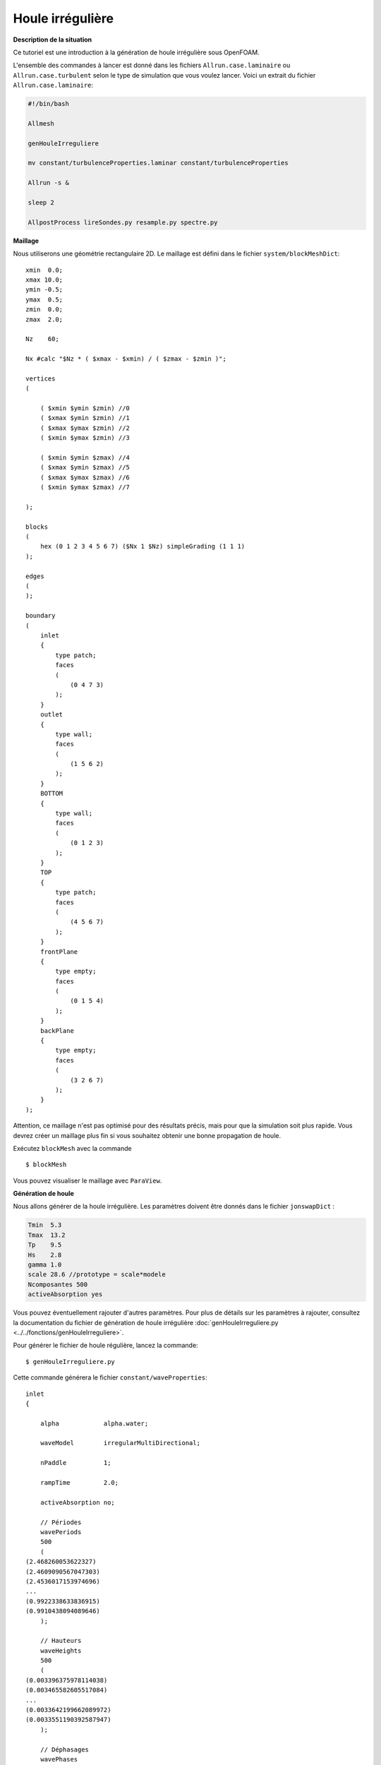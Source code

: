 Houle irrégulière
===============================

**Description de la situation**

Ce tutoriel est une introduction à la génération de houle irrégulière sous OpenFOAM. 

L'ensemble des commandes à lancer est donné dans les fichiers ``Allrun.case.laminaire`` ou 
``Allrun.case.turbulent`` selon le type de simulation que vous voulez lancer. Voici un 
extrait du fichier ``Allrun.case.laminaire``:

.. code-block:: bash

    #!/bin/bash

    Allmesh

    genHouleIrreguliere

    mv constant/turbulenceProperties.laminar constant/turbulenceProperties

    Allrun -s &

    sleep 2

    AllpostProcess lireSondes.py resample.py spectre.py

**Maillage**

Nous utiliserons une géométrie rectangulaire 2D. Le maillage est défini dans le fichier
``system/blockMeshDict``::

    xmin  0.0;
    xmax 10.0;
    ymin -0.5;
    ymax  0.5;
    zmin  0.0;
    zmax  2.0;

    Nz    60;

    Nx #calc "$Nz * ( $xmax - $xmin) / ( $zmax - $zmin )";

    vertices
    (

        ( $xmin $ymin $zmin) //0
        ( $xmax $ymin $zmin) //1
        ( $xmax $ymax $zmin) //2
        ( $xmin $ymax $zmin) //3

        ( $xmin $ymin $zmax) //4
        ( $xmax $ymin $zmax) //5
        ( $xmax $ymax $zmax) //6
        ( $xmin $ymax $zmax) //7

    );

    blocks
    (
        hex (0 1 2 3 4 5 6 7) ($Nx 1 $Nz) simpleGrading (1 1 1)
    );

    edges
    (
    );

    boundary
    (
        inlet
        {
            type patch;
            faces
            (
                (0 4 7 3)
            );
        }
        outlet
        {
            type wall;
            faces
            (
                (1 5 6 2)
            );
        }
        BOTTOM
        {
            type wall;
            faces
            (
                (0 1 2 3)
            );
        }
        TOP
        {
            type patch;
            faces
            (
                (4 5 6 7)
            );
        }
        frontPlane
        {
            type empty;
            faces
            (
                (0 1 5 4)
            );
        }
        backPlane
        {
            type empty;
            faces
            (
                (3 2 6 7)
            );
        }
    );

Attention, ce maillage n'est pas optimisé pour des résultats précis,
mais pour que la simulation soit plus rapide. Vous devrez créer un 
maillage plus fin si vous souhaitez obtenir une bonne propagation 
de houle. 

Exécutez ``blockMesh`` avec la commande ::

    $ blockMesh

Vous pouvez visualiser le maillage avec ``ParaView``.

**Génération de houle**

Nous allons générer de la houle irrégulière. Les paramètres doivent être donnés 
dans le fichier ``jonswapDict`` :

.. code-block:: none

    Tmin  5.3
    Tmax  13.2
    Tp    9.5
    Hs    2.8
    gamma 1.0
    scale 28.6 //prototype = scale*modele
    Ncomposantes 500
    activeAbsorption yes

Vous pouvez éventuellement rajouter d'autres paramètres. Pour plus de détails sur
les paramètres à rajouter, consultez la documentation du fichier de génération de houle
irrégulière :doc:`genHouleIrreguliere.py <../../fonctions/genHouleIrreguliere>`.

Pour générer le fichier de houle régulière, lancez la commande::

    $ genHouleIrreguliere.py

Cette commande générera le fichier ``constant/waveProperties``::

    inlet
    {

        alpha            alpha.water;

        waveModel        irregularMultiDirectional;

        nPaddle          1;

        rampTime         2.0;

        activeAbsorption no;

        // Périodes
        wavePeriods
        500
        (
    (2.468260053622327)
    (2.4609090567047303)
    (2.4536017153974696)   
    ...
    (0.9922338633836915)
    (0.9910438094089646)
        );

        // Hauteurs
        waveHeights
        500
        (
    (0.003396375978114038)
    (0.003465582605517084)
    ...
    (0.0033642199662089972)
    (0.0033551190392587947)
        );

        // Déphasages
        wavePhases
        500
        (
    (5.730876186873959)
    (2.1365116696284603)
    ...
    (3.4502359148319943)
    (3.484300558914438)
        );

        // Directions
        waveDirs
        500
        (
    (0.0)
    (0.0)
    ...
    (0.0)
    (0.0)
        );
    }

    // absorption sur la face de sortie
    outlet
    {
        alpha            alpha.water;
        waveModel        shallowWaterAbsorption;
        nPaddle          1;
    }

Comme vous pouvez le voir, d'autres paramètres que ceux spécifiés dans le 
``jonswapDict`` sont présents par défaut. Le programme a généré les 
hauteurs de houle, périodes, déphasages et directions de chaque composante
de houle monochromatique. La géométrie étant 2D, les directions sont toutes 
fixées à 0. Le programme a aussi généré une condition
d'absorption dynamique sur la face ``outlet`` par défaut.

**Conditions limites**

Pour indiquer une condition de houle sur les faces d'entrée/sortie, 
nous devons spécifier la condition ``waveAlpha`` dans le fichier
``0.orig/alpha.water``::

    dimensions      [0 0 0 0 0 0 0];

    internalField   uniform 0;

    boundaryField
    {
        inlet
        {
            type            waveAlpha;
            value           uniform 0;
        }

        outlet
        {
            type            waveAlpha;
            value           uniform 0;
        }

        BOTTOM
        {
            type            zeroGradient;
        }

        TOP
        {
            type            inletOutlet;
            inletValue      uniform 0;
            value           uniform 0;
        }

        frontPlane
        {
            type            empty;
        }

        backPlane
        {
            type            empty;
        }
    }

De manière générale, un mur sera de type ``zeroGradient``. Notez la condition
``inletOutlet`` pour la face horizontale supérieure, qui modélise une condition
d'atmosphère.

Il faut également rajouter une condition limite de type ``waveVelocity`` dans le 
fichier ``0.orig/U``::

    dimensions      [0 1 -1 0 0 0 0];

    internalField   uniform (0 0 0);

    boundaryField
    {
        inlet
        {
            type            waveVelocity;
            value           uniform (0 0 0);
        }

        outlet
        {
            type            waveVelocity;
            value           uniform (0 0 0);
        }

        BOTTOM
        {
            type            fixedValue;
            value           uniform (0 0 0);
        }

        TOP
        {
            type            pressureInletOutletVelocity;
            value           uniform (0 0 0);
        }

        frontPlane
        {
            type            empty;
        }

        backPlane
        {
            type            empty;
        }
    }

Notez là aussi la condition ``pressureInletOutletVelocity`` pour la modélisation
de l'atmosphère pour la face horizontale supérieure.

Il n'y a pas de traitement particulier pour les conditions limites de pression.

**Lancement de la simulation**

Si vous le souhaitez, vous pouvez utiliser un modèle de turbulence. Pour cela,
utilisez le script ``Allrun.case.turbulent`` ou lancez la commande:

.. code-block:: bash

    mv constant/turbulenceProperties.komega constant/turbulenceProperties

En faisant cela, vous allez utiliser le modèle de turbulence :math:`k-\omega` SST.

N'oubliez pas de copier le fichier ``0.orig`` vers un nouveau dossier ``0`` et de
lancer ``setFields``, pour initialiser une hauteur d'eau de :math:`0.864\,m`:

.. code-block:: bash

    cp -r 0.orig 0
    setFields

Vous pouvez maintenant lancer ``interFoam``. Si vous le souhaitez, modifiez les
paramètres de ``system/controlDict``. Par défaut, le temps de simulation est de 
10 secondes avec une sauvegarde toutes les 0.1 secondes. 

.. NOTE:: 

    Si vous souhaitez expérimenter avec la reconstruction de spectre,
    il est conseillé d'augmenter le temps de simulation à 300 secondes
    au minimum. 

Nous avons aussi posé 4 sondes le long du canal, définies dans le dictionnaire
``functions`` de ``system/controlDict``::

    // Indiquer ici les sondes et leurs coordonnées (position x en m)
    sonde1      S1-1.0;
    x1          1.0;
    sonde2      S2-4.0;
    x2          4.0;
    sonde3      S3-7.0;
    x3          7.0;

    // Coordonnées des points de mesure
    ystart      0.0;
    yend        0.0;
    zstart      0.0;
    zend        2.0;
    N           301; // Nombre de points

    functions
    {

        line
        {
            type            sets;
            libs            ("libsampling.so");
            enabled         true; // Mettre à false pour désactiver les sondes

            // Contrôle d'écriture :
            //  - timeStep   : pas de temps
            //  - adjustable : temps (si pas de temps adaptatif)
            //  - runTime    : temps (si pas de temps constant)
            writeControl     timeStep;
            writeInterval    2;

            fixedLocations false;
            interpolationScheme cellPoint;
            setFormat       raw;
            sets
            (
                $sonde1
                {
                    type uniform;
                    axis distance;
                    start   ( $x1 $ystart $zstart );
                    end     ( $x1 $yend   $zend   );
                    nPoints $N;
                }
                $sonde2
                {
                    type uniform;
                    axis distance;
                    start   ( $x2 $ystart $zstart );
                    end     ( $x2 $yend   $zend   );
                    nPoints $N;
                }
                $sonde3
                {
                    type uniform;
                    axis distance;
                    start   ( $x3 $ystart $zstart );
                    end     ( $x3 $yend   $zend   );
                    nPoints $N;
                }
            );
            fields (
                alpha.water
            );
        }
    }


.. code-block:: bash

    interFoam > log.interFoam &

**Post-traitement**

Un fois que la simulation est lancée, vous pouvez la surveiller avec le 
script ``AllpostProcess``. En options, vous pouvez y ajouter des scripts
que vous voulez exécuter. Dans notre cas, nous allons exécuter le fichier
de lecture de sondes ``lireSondes.py``, puis afficher le signal de houle 
mesuré par ces sondes.

.. code-block:: bash

    AllpostProcess lireSondes.py traceSondes.py

.. NOTE::

    Pour la reconstruction de spectre, la commande à lancer
    est 

    .. code-block:: bash

        AllpostProcess lireSondes.py resample.py spectre.py

    Qui correspond à la lecture de sondes, rééchantillonnage du signal
    et reconstruction de spectre.
